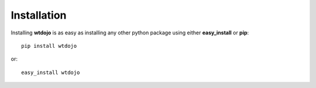 .. _installation:

Installation
============

Installing **wtdojo** is as easy as installing any other python package using either **easy_install** or **pip**::

    pip install wtdojo
    
or::

    easy_install wtdojo

